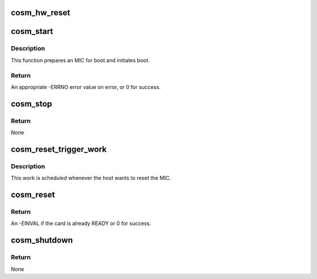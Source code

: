 .. -*- coding: utf-8; mode: rst -*-
.. src-file: drivers/misc/mic/cosm/cosm_main.c

.. _`cosm_hw_reset`:

cosm_hw_reset
=============

.. c:function:: void cosm_hw_reset(struct cosm_device *cdev, bool force)

    Issue a HW reset for the MIC device

    :param struct cosm_device \*cdev:
        pointer to cosm_device instance

    :param bool force:
        *undescribed*

.. _`cosm_start`:

cosm_start
==========

.. c:function:: int cosm_start(struct cosm_device *cdev)

    Start the MIC

    :param struct cosm_device \*cdev:
        pointer to cosm_device instance

.. _`cosm_start.description`:

Description
-----------

This function prepares an MIC for boot and initiates boot.

.. _`cosm_start.return`:

Return
------

An appropriate -ERRNO error value on error, or 0 for success.

.. _`cosm_stop`:

cosm_stop
=========

.. c:function:: void cosm_stop(struct cosm_device *cdev, bool force)

    Prepare the MIC for reset and trigger reset

    :param struct cosm_device \*cdev:
        pointer to cosm_device instance

    :param bool force:
        force a MIC to reset even if it is already reset and ready.

.. _`cosm_stop.return`:

Return
------

None

.. _`cosm_reset_trigger_work`:

cosm_reset_trigger_work
=======================

.. c:function:: void cosm_reset_trigger_work(struct work_struct *work)

    Trigger MIC reset

    :param struct work_struct \*work:
        The work structure

.. _`cosm_reset_trigger_work.description`:

Description
-----------

This work is scheduled whenever the host wants to reset the MIC.

.. _`cosm_reset`:

cosm_reset
==========

.. c:function:: int cosm_reset(struct cosm_device *cdev)

    Schedule MIC reset

    :param struct cosm_device \*cdev:
        pointer to cosm_device instance

.. _`cosm_reset.return`:

Return
------

An -EINVAL if the card is already READY or 0 for success.

.. _`cosm_shutdown`:

cosm_shutdown
=============

.. c:function:: int cosm_shutdown(struct cosm_device *cdev)

    Initiate MIC shutdown.

    :param struct cosm_device \*cdev:
        pointer to cosm_device instance

.. _`cosm_shutdown.return`:

Return
------

None

.. This file was automatic generated / don't edit.


